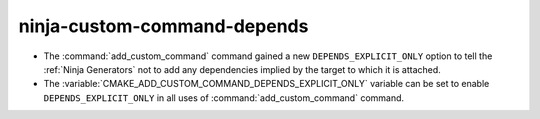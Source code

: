 ninja-custom-command-depends
----------------------------

* The :command:`add_custom_command` command gained a new
  ``DEPENDS_EXPLICIT_ONLY`` option to tell the :ref:`Ninja Generators`
  not to add any dependencies implied by the target to which it is
  attached.

* The :variable:`CMAKE_ADD_CUSTOM_COMMAND_DEPENDS_EXPLICIT_ONLY` variable can
  be set to enable ``DEPENDS_EXPLICIT_ONLY`` in all uses of
  :command:`add_custom_command` command.
